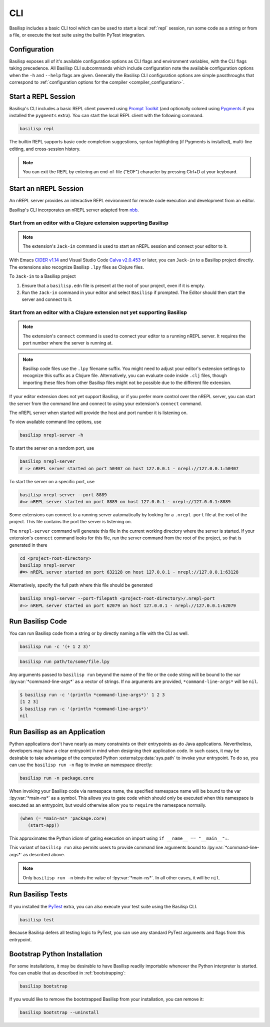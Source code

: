 .. _cli:

CLI
===

Basilisp includes a basic CLI tool which can be used to start a local :ref:`repl` session, run some code as a string or from a file, or execute the test suite using the builtin PyTest integration.

.. _configuration:

Configuration
-------------

Basilisp exposes all of it's available configuration options as CLI flags and environment variables, with the CLI flags taking precedence.
All Basilisp CLI subcommands which include configuration note the available configuration options when the ``-h`` and ``--help`` flags are given.
Generally the Basilisp CLI configuration options are simple passthroughs that correspond to :ref:`configuration options for the compiler <compiler_configuration>`.

.. _start_a_repl_session:

Start a REPL Session
--------------------

Basilisp's CLI includes a basic REPL client powered using `Prompt Toolkit <https://github.com/prompt-toolkit/python-prompt-toolkit>`_ (and optionally colored using `Pygments <https://pygments.org/>`_ if you installed the ``pygments`` extra).
You can start the local REPL client with the following command.

.. code-block:: bash

   basilisp repl

The builtin REPL supports basic code completion suggestions, syntax highlighting (if Pygments is installed), multi-line editing, and cross-session history.

.. note::

   You can exit the REPL by entering an end-of-file ("EOF") character by pressing Ctrl+D at your keyboard.

.. _start_an_nREPL_session:

Start an nREPL Session
----------------------

An nREPL server provides an interactive REPL environment for remote code execution and development from an editor.

Basilisp's CLI incorporates an nREPL server adapted from `nbb <https://github.com/babashka/nbb>`_.

Start from an editor with a Clojure extension supporting Basilisp
^^^^^^^^^^^^^^^^^^^^^^^^^^^^^^^^^^^^^^^^^^^^^^^^^^^^^^^^^^^^^^^^^

.. note::
   The extension's ``Jack-in`` command is used to start an nREPL session and connect your editor to it.

With Emacs `CIDER v1.14 <https://docs.cider.mx/cider/platforms/basilisp.html>`_ and Visual Studio Code `Calva v2.0.453 <https://calva.io/basilisp/>`_ or later, you can ``Jack-in`` to a Basilisp project directly. The extensions also recognize Basilisp ``.lpy`` files as Clojure files.

To ``Jack-in`` to a Basilisp project

1. Ensure that a ``basilisp.edn`` file is present at the root of your project, even if it is empty.
2. Run the ``Jack-in`` command in your editor and select ``Basilisp`` if prompted. The Editor should then start the server and connect to it.

Start from an editor with a Clojure extension not yet supporting Basilisp
^^^^^^^^^^^^^^^^^^^^^^^^^^^^^^^^^^^^^^^^^^^^^^^^^^^^^^^^^^^^^^^^^^^^^^^^^
.. note::
   The extension's ``connect`` command is used to connect your editor to a running nREPL server. It requires the port number where the server is running at.

.. note::
   Basilisp code files use the ``.lpy`` filename suffix. You might need to adjust your editor's extension settings to recognize this suffix as a Clojure file. Alternatively, you can evaluate code inside ``.clj`` files, though importing these files from other Basilisp files might not be possible due to the different file extension.

If your editor extension does not yet support Basilisp, or if you prefer more control over the nREPL server, you can start the server from the command line and connect to using your extension's ``connect`` command.

The nREPL server when started will provide the host and port number it is listening on.

To view available command line options, use

.. code-block:: bash

   basilisp nrepl-server -h


To start the server on a random port, use

.. code-block:: bash

   basilisp nrepl-server
   # => nREPL server started on port 50407 on host 127.0.0.1 - nrepl://127.0.0.1:50407


To start the server on a specific port, use

.. code-block:: bash

   basilisp nrepl-server --port 8889
   #=> nREPL server started on port 8889 on host 127.0.0.1 - nrepl://127.0.0.1:8889

Some extensions can connect to a running server automatically by looking for a ``.nrepl-port`` file at the root of the project. This file contains the port the server is listening on.

The ``nrepl-server`` command will generate this file in the current working directory where the server is started. If your extension's ``connect`` command looks for this file, run the server command from the root of the project, so that is generated in there

.. code-block:: bash

   cd <project-root-directory>
   basilisp nrepl-server
   #=> nREPL server started on port 632128 on host 127.0.0.1 - nrepl://127.0.0.1:63128

Alternatively, specify the full path where this file should be generated

.. code-block:: bash

   basilisp nrepl-server --port-filepath <project-root-directory>/.nrepl-port
   #=> nREPL server started on port 62079 on host 127.0.0.1 - nrepl://127.0.0.1:62079


Run Basilisp Code
-----------------

You can run Basilisp code from a string or by directly naming a file with the CLI as well.

.. code-block:: bash

   basilisp run -c '(+ 1 2 3)'

.. code-block:: bash

   basilisp run path/to/some/file.lpy

Any arguments passed to ``basilisp run`` beyond the name of the file or the code string will be bound to the var :lpy:var:`*command-line-args*` as a vector of strings.
If no arguments are provided, ``*command-line-args*`` will be ``nil``.

.. code-block:: bash

   $ basilisp run -c '(println *command-line-args*)' 1 2 3
   [1 2 3]
   $ basilisp run -c '(println *command-line-args*)'
   nil

.. _run_basilisp_applications:

Run Basilisp as an Application
------------------------------

Python applications don't have nearly as many constraints on their entrypoints as do Java applications.
Nevertheless, developers may have a clear entrypoint in mind when designing their application code.
In such cases, it may be desirable to take advantage of the computed Python :external:py:data:`sys.path` to invoke your entrypoint.
To do so, you can use the ``basilisp run -n`` flag to invoke an namespace directly:

.. code-block:: bash

   basilisp run -n package.core

When invoking your Basilisp code via namespace name, the specified namespace name will be bound to the var :lpy:var:`*main-ns*` as a symbol.
This allows you to gate code which should only be executed when this namespace is executed as an entrypoint, but would otherwise allow you to ``require`` the namespace normally.

.. code-block:: clojure

   (when (= *main-ns* 'package.core)
      (start-app))

This approximates the Python idiom of gating execution on import using ``if __name__ == "__main__":``.

This variant of ``basilisp run`` also permits users to provide command line arguments bound to :lpy:var:`*command-line-args*` as described above.

.. note::

   Only ``basilisp run -n`` binds the value of :lpy:var:`*main-ns*`.
   In all other cases, it will be ``nil``.

.. _run_basilisp_tests:

Run Basilisp Tests
------------------

If you installed the `PyTest <https://docs.pytest.org/en/7.0.x/>`_ extra, you can also execute your test suite using the Basilisp CLI.

.. code-block:: bash

   basilisp test

Because Basilisp defers all testing logic to PyTest, you can use any standard PyTest arguments and flags from this entrypoint.

.. _bootstrap_cli_command:

Bootstrap Python Installation
-----------------------------

For some installations, it may be desirable to have Basilisp readily importable whenever the Python interpreter is started.
You can enable that as described in :ref:`bootstrapping`:

.. code-block:: bash

   basilisp bootstrap

If you would like to remove the bootstrapped Basilisp from your installation, you can remove it:

.. code-block:: bash

   basilisp bootstrap --uninstall

